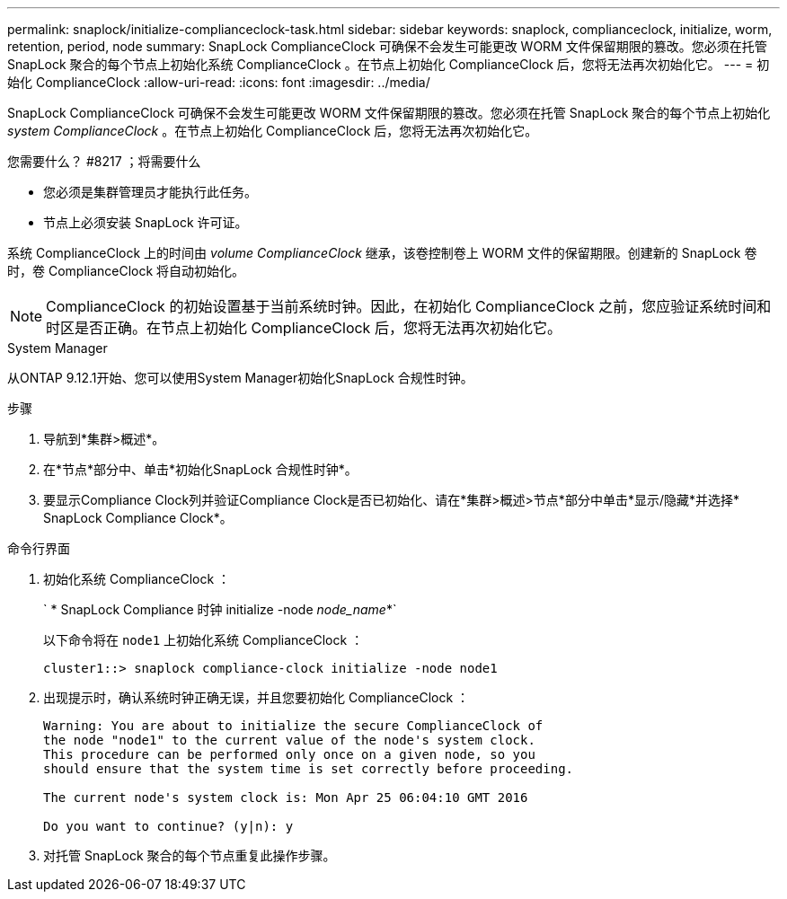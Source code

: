 ---
permalink: snaplock/initialize-complianceclock-task.html 
sidebar: sidebar 
keywords: snaplock, complianceclock, initialize, worm, retention, period, node 
summary: SnapLock ComplianceClock 可确保不会发生可能更改 WORM 文件保留期限的篡改。您必须在托管 SnapLock 聚合的每个节点上初始化系统 ComplianceClock 。在节点上初始化 ComplianceClock 后，您将无法再次初始化它。 
---
= 初始化 ComplianceClock
:allow-uri-read: 
:icons: font
:imagesdir: ../media/


[role="lead"]
SnapLock ComplianceClock 可确保不会发生可能更改 WORM 文件保留期限的篡改。您必须在托管 SnapLock 聚合的每个节点上初始化 _system ComplianceClock_ 。在节点上初始化 ComplianceClock 后，您将无法再次初始化它。

.您需要什么？ #8217 ；将需要什么
* 您必须是集群管理员才能执行此任务。
* 节点上必须安装 SnapLock 许可证。


系统 ComplianceClock 上的时间由 _volume ComplianceClock_ 继承，该卷控制卷上 WORM 文件的保留期限。创建新的 SnapLock 卷时，卷 ComplianceClock 将自动初始化。

[NOTE]
====
ComplianceClock 的初始设置基于当前系统时钟。因此，在初始化 ComplianceClock 之前，您应验证系统时间和时区是否正确。在节点上初始化 ComplianceClock 后，您将无法再次初始化它。

====
[role="tabbed-block"]
====
.System Manager
--
从ONTAP 9.12.1开始、您可以使用System Manager初始化SnapLock 合规性时钟。

.步骤
. 导航到*集群>概述*。
. 在*节点*部分中、单击*初始化SnapLock 合规性时钟*。
. 要显示Compliance Clock列并验证Compliance Clock是否已初始化、请在*集群>概述>节点*部分中单击*显示/隐藏*并选择* SnapLock Compliance Clock*。


--
--
.命令行界面
. 初始化系统 ComplianceClock ：
+
` * SnapLock Compliance 时钟 initialize -node _node_name_*`

+
以下命令将在 `node1` 上初始化系统 ComplianceClock ：

+
[listing]
----
cluster1::> snaplock compliance-clock initialize -node node1
----
. 出现提示时，确认系统时钟正确无误，并且您要初始化 ComplianceClock ：
+
[listing]
----
Warning: You are about to initialize the secure ComplianceClock of
the node "node1" to the current value of the node's system clock.
This procedure can be performed only once on a given node, so you
should ensure that the system time is set correctly before proceeding.

The current node's system clock is: Mon Apr 25 06:04:10 GMT 2016

Do you want to continue? (y|n): y
----
. 对托管 SnapLock 聚合的每个节点重复此操作步骤。


--
====